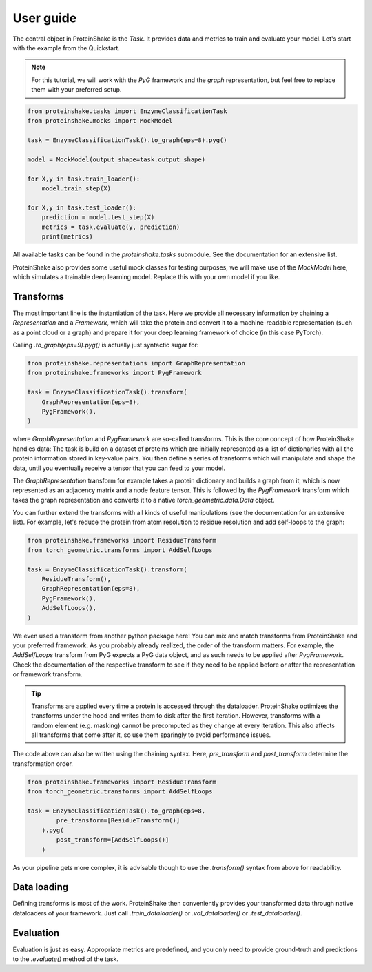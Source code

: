 User guide
==========

The central object in ProteinShake is the `Task`.
It provides data and metrics to train and evaluate your model.
Let's start with the example from the Quickstart.

.. note::

    For this tutorial, we will work with the `PyG` framework and the `graph` representation, but feel free to replace them with your preferred setup.

.. code:: python

    from proteinshake.tasks import EnzymeClassificationTask
    from proteinshake.mocks import MockModel

    task = EnzymeClassificationTask().to_graph(eps=8).pyg()

    model = MockModel(output_shape=task.output_shape)

    for X,y in task.train_loader():
        model.train_step(X)

    for X,y in task.test_loader():
        prediction = model.test_step(X)
        metrics = task.evaluate(y, prediction)
        print(metrics)

All available tasks can be found in the `proteinshake.tasks` submodule.
See the documentation for an extensive list.

ProteinShake also provides some useful mock classes for testing purposes, we will make use of the `MockModel` here, which simulates a trainable deep learning model.
Replace this with your own model if you like.

Transforms
----------

The most important line is the instantiation of the task.
Here we provide all necessary information by chaining a `Representation` and a `Framework`, which will take the protein and convert it to a machine-readable representation (such as a point cloud or a graph) and prepare it for your deep learning framework of choice (in this case PyTorch).

Calling `.to_graph(eps=9).pyg()` is actually just syntactic sugar for:

.. code:: python

    from proteinshake.representations import GraphRepresentation
    from proteinshake.frameworks import PygFramework

    task = EnzymeClassificationTask().transform(
        GraphRepresentation(eps=8),
        PygFramework(),
    )

where `GraphRepresentation` and `PygFramework` are so-called transforms.
This is the core concept of how ProteinShake handles data:
The task is build on a dataset of proteins which are initially represented as a list of dictionaries with all the protein information stored in key-value pairs.
You then define a series of transforms which will manipulate and shape the data, until you eventually receive a tensor that you can feed to your model.

The `GraphRepresentation` transform for example takes a protein dictionary and builds a graph from it, which is now represented as an adjacency matrix and a node feature tensor.
This is followed by the `PygFramework` transform which takes the graph representation and converts it to a native `torch_geometric.data.Data` object.

You can further extend the transforms with all kinds of useful manipulations (see the documentation for an extensive list). For example, let's reduce the protein from atom resolution to residue resolution and add self-loops to the graph:


.. code:: python

    from proteinshake.frameworks import ResidueTransform
    from torch_geometric.transforms import AddSelfLoops

    task = EnzymeClassificationTask().transform(
        ResidueTransform(),
        GraphRepresentation(eps=8),
        PygFramework(),
        AddSelfLoops(),
    )

We even used a transform from another python package here!
You can mix and match transforms from ProteinShake and your preferred framework.
As you probably already realized, the order of the transform matters.
For example, the `AddSelfLoops` transform from PyG expects a PyG data object, and as such needs to be applied after `PygFramework`.
Check the documentation of the respective transform to see if they need to be applied before or after the representation or framework transform.

.. tip::

    Transforms are applied every time a protein is accessed through the dataloader. ProteinShake optimizes the transforms under the hood and writes them to disk after the first iteration. However, transforms with a random element (e.g. masking) cannot be precomputed as they change at every iteration. This also affects all transforms that come after it, so use them sparingly to avoid performance issues.

The code above can also be written using the chaining syntax.
Here, `pre_transform` and `post_transform` determine the transformation order.

.. code:: python

    from proteinshake.frameworks import ResidueTransform
    from torch_geometric.transforms import AddSelfLoops

    task = EnzymeClassificationTask().to_graph(eps=8,
            pre_transform=[ResidueTransform()]
        ).pyg(
            post_transform=[AddSelfLoops()]
        )

As your pipeline gets more complex, it is advisable though to use the `.transform()` syntax from above for readability.

Data loading
------------

Defining transforms is most of the work. ProteinShake then conveniently provides your transformed data through native dataloaders of your framework.
Just call `.train_dataloader()` or `.val_dataloader()` or `.test_dataloader()`.

Evaluation
----------

Evaluation is just as easy. Appropriate metrics are predefined, and you only need to provide ground-truth and predictions to the `.evaluate()` method of the task.